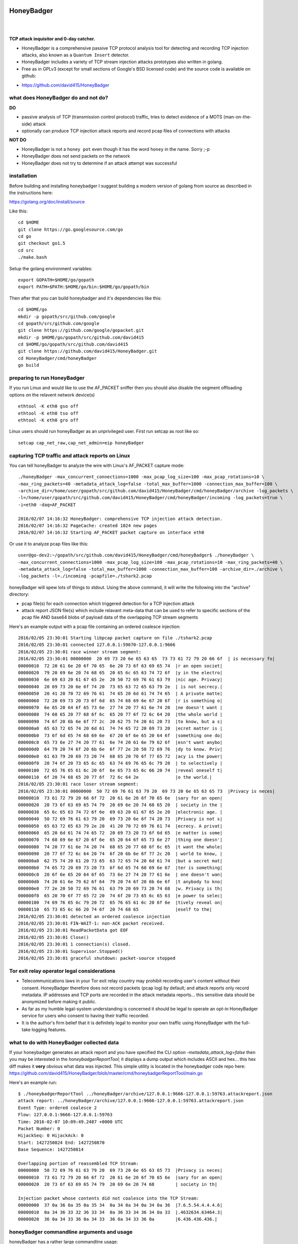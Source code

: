 
HoneyBadger
===========

.. image:: images/honey_badger-white-sm-1.png
| 
.. image:: https://travis-ci.org/david415/HoneyBadger.svg?branch=master
  :target: https://travis-ci.org/david415/HoneyBadger

.. image:: https://coveralls.io/repos/github/david415/HoneyBadger/badge.svg?branch=master
  :target: https://coveralls.io/github/david415/HoneyBadger

.. image:: https://godoc.org/github.com/david415/HoneyBadger?status.svg
  :target: https://godoc.org/github.com/david415/HoneyBadger

|


**TCP attack inquisitor and 0-day catcher.**

- HoneyBadger is a comprehensive passive TCP protocol analysis tool for detecting and recording TCP injection attacks, also known as a ``Quantum Insert`` detector.
- HoneyBadger includes a variety of TCP stream injection attacks prototypes also written in golang.
- Free as in GPLv3 (except for small sections of Google's BSD licensed code) and the source code is available on github:

* https://github.com/david415/HoneyBadger


what does HoneyBadger do and **not** do?
----------------------------------------

**DO**

- passive analysis of TCP (transmission control protocol) traffic, tries to detect evidence of a MOTS (man-on-the-side) attack

- optionally can produce TCP injection attack reports and record pcap files of connections with attacks

**NOT DO**

- HoneyBadger is not a ``honey pot`` even though it has the word ``honey`` in the name. Sorry ;-p

- HoneyBadger does not send packets on the network

- HoneyBadger does not try to determine if an attack attempt was successful



installation
------------

Before building and installing honeybadger I suggest building a modern version of golang from source as described in the instructions here:

https://golang.org/doc/install/source


Like this::

  cd $HOME
  git clone https://go.googlesource.com/go
  cd go
  git checkout go1.5
  cd src
  ./make.bash


Setup the golang environment variables::

  export GOPATH=$HOME/go/gopath
  export PATH=$PATH:$HOME/go/bin:$HOME/go/gopath/bin


Then after that you can build honeybadger and it's dependencies like this::

  cd $HOME/go
  mkdir -p gopath/src/github.com/google
  cd gopath/src/github.com/google
  git clone https://github.com/google/gopacket.git
  mkdir -p $HOME/go/gopath/src/github.com/david415
  cd $HOME/go/gopath/src/github.com/david415
  git clone https://github.com/david415/HoneyBadger.git
  cd HoneyBadger/cmd/honeyBadger
  go build


preparing to run HoneyBadger
----------------------------

If you run Linux and would like to use the AF_PACKET sniffer then you should
also disable the segment offloading options on the relavent network device(s) ::

  ethtool -K eth0 gso off
  ethtool -K eth0 tso off
  ethtool -K eth0 gro off


Linux users should run honeyBadger as an unprivileged user. First run setcap as root like so::

  setcap cap_net_raw,cap_net_admin=eip honeyBadger


capturing TCP traffic and attack reports on Linux
-------------------------------------------------

You can tell honeyBadger to analyze the wire with Linux's AF_PACKET capture mode::

  ./honeyBadger -max_concurrent_connections=1000 -max_pcap_log_size=100 -max_pcap_rotations=10 \
  -max_ring_packets=40 -metadata_attack_log=false -total_max_buffer=1000 -connection_max_buffer=100 \
  -archive_dir=/home/user/gopath/src/github.com/david415/HoneyBadger/cmd/honeyBadger/archive -log_packets \
  -l=/home/user/gopath/src/github.com/david415/HoneyBadger/cmd/honeyBadger/incoming -log_packets=true \
  -i=eth0 -daq=AF_PACKET

  2016/02/07 14:16:32 HoneyBadger: comprehensive TCP injection attack detection.
  2016/02/07 14:16:32 PageCache: created 1024 new pages
  2016/02/07 14:16:32 Starting AF_PACKET packet capture on interface eth0


Or use it to analyze pcap files like this::

  user@go-dev2:~/gopath/src/github.com/david415/HoneyBadger/cmd/honeyBadger$ ./honeyBadger \
  -max_concurrent_connections=1000 -max_pcap_log_size=100 -max_pcap_rotations=10 -max_ring_packets=40 \
  -metadata_attack_log=false -total_max_buffer=1000 -connection_max_buffer=100 -archive_dir=./archive \
  -log_packets -l=./incoming -pcapfile=./tshark2.pcap


honeyBadger will spew lots of things to stdout. Using the above command,
it will write the following into the "archive" directory:

- pcap file(s) for each connection which triggered detection for a TCP injection attack

- attack report JSON file(s) which include relavant meta-data that can be used to refer
  to specific sections of the pcap file AND base64 blobs of payload data of the overlapping
  TCP stream segments


Here's an example output with a pcap file containing an ordered coalesce injection::

  2016/02/05 23:30:01 Starting libpcap packet capture on file ./tshark2.pcap
  2016/02/05 23:30:01 connected 127.0.0.1:59670-127.0.0.1:9666
  2016/02/05 23:30:01 race winner stream segment:
  2016/02/05 23:30:01 00000000  20 69 73 20 6e 65 63 65  73 73 61 72 79 20 66 6f  | is necessary fo|
  00000010  72 20 61 6e 20 6f 70 65  6e 20 73 6f 63 69 65 74  |r an open societ|
  00000020  79 20 69 6e 20 74 68 65  20 65 6c 65 63 74 72 6f  |y in the electro|
  00000030  6e 69 63 20 61 67 65 2e  20 50 72 69 76 61 63 79  |nic age. Privacy|
  00000040  20 69 73 20 6e 6f 74 20  73 65 63 72 65 63 79 2e  | is not secrecy.|
  00000050  20 41 20 70 72 69 76 61  74 65 20 6d 61 74 74 65  | A private matte|
  00000060  72 20 69 73 20 73 6f 6d  65 74 68 69 6e 67 20 6f  |r is something o|
  00000070  6e 65 20 64 6f 65 73 6e  27 74 20 77 61 6e 74 20  |ne doesn't want |
  00000080  74 68 65 20 77 68 6f 6c  65 20 77 6f 72 6c 64 20  |the whole world |
  00000090  74 6f 20 6b 6e 6f 77 2c  20 62 75 74 20 61 20 73  |to know, but a s|
  000000a0  65 63 72 65 74 20 6d 61  74 74 65 72 20 69 73 20  |ecret matter is |
  000000b0  73 6f 6d 65 74 68 69 6e  67 20 6f 6e 65 20 64 6f  |something one do|
  000000c0  65 73 6e 27 74 20 77 61  6e 74 20 61 6e 79 62 6f  |esn't want anybo|
  000000d0  64 79 20 74 6f 20 6b 6e  6f 77 2e 20 50 72 69 76  |dy to know. Priv|
  000000e0  61 63 79 20 69 73 20 74  68 65 20 70 6f 77 65 72  |acy is the power|
  000000f0  20 74 6f 20 73 65 6c 65  63 74 69 76 65 6c 79 20  | to selectively |
  00000100  72 65 76 65 61 6c 20 6f  6e 65 73 65 6c 66 20 74  |reveal oneself t|
  00000110  6f 20 74 68 65 20 77 6f  72 6c 64 2e              |o the world.|
  2016/02/05 23:30:01 race loser stream segment:
  2016/02/05 23:30:01 00000000  50 72 69 76 61 63 79 20  69 73 20 6e 65 63 65 73  |Privacy is neces|
  00000010  73 61 72 79 20 66 6f 72  20 61 6e 20 6f 70 65 6e  |sary for an open|
  00000020  20 73 6f 63 69 65 74 79  20 69 6e 20 74 68 65 20  | society in the |
  00000030  65 6c 65 63 74 72 6f 6e  69 63 20 61 67 65 2e 20  |electronic age. |
  00000040  50 72 69 76 61 63 79 20  69 73 20 6e 6f 74 20 73  |Privacy is not s|
  00000050  65 63 72 65 63 79 2e 20  41 20 70 72 69 76 61 74  |ecrecy. A privat|
  00000060  65 20 6d 61 74 74 65 72  20 69 73 20 73 6f 6d 65  |e matter is some|
  00000070  74 68 69 6e 67 20 6f 6e  65 20 64 6f 65 73 6e 27  |thing one doesn'|
  00000080  74 20 77 61 6e 74 20 74  68 65 20 77 68 6f 6c 65  |t want the whole|
  00000090  20 77 6f 72 6c 64 20 74  6f 20 6b 6e 6f 77 2c 20  | world to know, |
  000000a0  62 75 74 20 61 20 73 65  63 72 65 74 20 6d 61 74  |but a secret mat|
  000000b0  74 65 72 20 69 73 20 73  6f 6d 65 74 68 69 6e 67  |ter is something|
  000000c0  20 6f 6e 65 20 64 6f 65  73 6e 27 74 20 77 61 6e  | one doesn't wan|
  000000d0  74 20 61 6e 79 62 6f 64  79 20 74 6f 20 6b 6e 6f  |t anybody to kno|
  000000e0  77 2e 20 50 72 69 76 61  63 79 20 69 73 20 74 68  |w. Privacy is th|
  000000f0  65 20 70 6f 77 65 72 20  74 6f 20 73 65 6c 65 63  |e power to selec|
  00000100  74 69 76 65 6c 79 20 72  65 76 65 61 6c 20 6f 6e  |tively reveal on|
  00000110  65 73 65 6c 66 20 74 6f  20 74 68 65              |eself to the|
  2016/02/05 23:30:01 detected an ordered coalesce injection
  2016/02/05 23:30:01 FIN-WAIT-1: non-ACK packet received.
  2016/02/05 23:30:01 ReadPacketData got EOF
  2016/02/05 23:30:01 Close()
  2016/02/05 23:30:01 1 connection(s) closed.
  2016/02/05 23:30:01 Supervisor.Stopped()
  2016/02/05 23:30:01 graceful shutdown: packet-source stopped



Tor exit relay operator legal considerations
--------------------------------------------

- Telecommunications laws in your Tor exit relay country may prohibit recording user's content without their consent. HoneyBadger therefore does not record packets (pcap log) by default; and attack reports only record metadata. IP addresses and TCP ports are recorded in the attack metadata reports... this sensitive data should be anonymized before making it public.

- As far as my humble legal-system understanding is concerned it should be legal to operate an opt-in HoneyBadger service for users who consent to having their traffic recorded.

- It is the author's firm belief that it is definitely legal to monitor your own traffic using HoneyBadger with the full-take logging features.


what to do with HoneyBadger collected data
------------------------------------------

If your honeybadger generates an attack report and you have specified the CLI option `-metadata_attack_log=false` then you may be interested in the `honeybadgerReportTool`; it displays a dump output which includes ASCII and hex... this hex diff makes it **very** obvious what data was injected. This simple utility is located in the honeybadger code repo here: https://github.com/david415/HoneyBadger/blob/master/cmd/honeybadgerReportTool/main.go

Here's an example run::

  $ ./honeybadgerReportTool ../honeyBadger/archive/127.0.0.1:9666-127.0.0.1:59763.attackreport.json
  attack report: ../honeyBadger/archive/127.0.0.1:9666-127.0.0.1:59763.attackreport.json
  Event Type: ordered coalesce 2
  Flow: 127.0.0.1:9666-127.0.0.1:59763
  Time: 2016-02-07 10:09:49.2487 +0000 UTC
  Packet Number: 0
  HijackSeq: 0 HijackAck: 0
  Start: 1427250824 End: 1427250870
  Base Sequence: 1427250814

  Overlapping portion of reassembled TCP Stream:
  00000000  50 72 69 76 61 63 79 20  69 73 20 6e 65 63 65 73  |Privacy is neces|
  00000010  73 61 72 79 20 66 6f 72  20 61 6e 20 6f 70 65 6e  |sary for an open|
  00000020  20 73 6f 63 69 65 74 79  20 69 6e 20 74 68        | society in th|

  Injection packet whose contents did not coalesce into the TCP Stream:
  00000000  37 0a 36 0a 35 0a 35 34  0a 34 0a 34 0a 34 0a 36  |7.6.5.54.4.4.4.6|
  00000010  0a 34 36 33 32 36 33 34  0a 36 33 34 36 34 0a 33  |.4632634.63464.3|
  00000020  36 0a 34 33 36 0a 34 33  36 0a 34 33 36 0a        |6.436.436.436.|



honeyBadger commandline arguments and usage
-------------------------------------------


honeyBadger has a rather large commandline usage::

  $ ./honeyBadger -h
  Usage of ./honeyBadger:
  -archive_dir string
   archive directory for storing attack logs and related pcap files
  -connection_max_buffer int

  Max packets to buffer for a single connection before skipping over a gap in data
  and continuing to stream the connection after the buffer.  If zero or less, this
  is infinite.

  -daq string
    	Data AcQuisition packet source: libpcap, AF_PACKET or BSD_BPF (default "libpcap")
  -detect_coalesce_injection
    	Detect coalesce injection attacks (default true)
  -detect_hijack
    	Detect handshake hijack attacks (default true)
  -detect_injection
    	Detect injection attacks (default true)
  -f string
    	BPF filter for pcap (default "tcp")
  -i string
    	Interface to get packets from (default "eth0")
  -l string
    	incoming log dir used initially for pcap files if packet logging is enabled
  -log_packets
    	if set to true then log all packets for each tracked TCP connection
  -max_concurrent_connections int
    	Maximum number of concurrent connection to track.
  -max_pcap_log_size int
    	maximum pcap size per rotation in megabytes (default 1)
  -max_pcap_rotations int
    	maximum number of pcap rotations per connection (default 10)
  -max_ring_packets int
    	Max packets per connection stream ring buffer (default 40)
  -metadata_attack_log
    	if set to true then attack reports will only include metadata (default true)
  -pcapfile string
    	pcap filename to read packets from rather than a wire interface.
  -s int
    	SnapLen for pcap packet capture (default 65536)
  -tcp_idle_timeout duration
    	tcp idle timeout duration (default 5m0s)
  -total_max_buffer int
  
  Max packets to buffer total before skipping over gaps in connections and
  continuing to stream connection data.  If zero or less, this is infinite
  -w string timeout for reading packets off the wire (default "3s")


packet acquisition
``````````````````

There are three ethernet sniffers (also known as packet Data AcQuisition sources) that honeybadger currently uses:

- AF_PACKET (Linux only)
- BPF (BSD only)
- libpcap

Currently only our libpcap sniffer supports filtering... that is the ``-f`` flag only affects honeyBadger if you are using the lipcap ethernet sniffer... which is the default unless you specify the ``-daq`` option with either ``BSD_BPF`` or ``AF_PACKET``.

In any case you must definitely specify a network interface to sniff with ``-i``.
The options ``-w`` and ``-s`` are only relevant to the ``libpcap`` packet capture mode (``-daq``), you probably want to use the default values.


logging
```````

You must specify a logging directory using ``-l``.
packet logging to pcap file(s) is turned off by default. If you set ``-log_packets`` to ``true`` then honeybadger
will write one pcap file per connection. Upon connection close honeybadger will delete the pcap logfile
unless a TCP attack was detected.

**duly note**: this will cause lots of filesystem churn when sniffing high traffic interfaces.
Clever honeyBadger-Operators will use a RAM-based filesystem for their logs.


By default honeybadger write metadata-only logs which will NOT contain any packet payload data but will
have various sensitive information about attack attempts such as:

- source and destination IP addresses
- TCP ports
- the type of TCP injection attack (there are several)
- time of the attack
- TCP Sequence number boundaries of the injection

If you set ``-metadata_attack_log`` to ``false`` then honeybadger will log the attack packet payload AND the stream overlap.
This feature is expected to help honeyBadger-Operators to eliminate false positives. Our honeybadger attack report tool(s) can read the
json attack report files and print out and ASCII + hex color-coated diff of the injected data versus reassembled TCP stream overlap.


resource boundaries
```````````````````

``-connection_max_buffer`` and ``-total_max_buffer`` are used to limit the amount of page-cache pages
that honeybadger can use for storing and reordering out-of-order-packets (much like TCP's mbuf datastructure).

``-tcp_idle_timeout`` is important... each connection continues to be tracked even after a close so that we might detect certain types of atacks.

``-max_ring_packets`` is very important to set appropriately; it determines the size of the TCP reassembly ring buffer. This ring buffer is utilized for the retrospective analysis that allows us to determine if a given packet overlaps with previously reassembled stream segments. I estimate that this ring buffer should be set to a size that is roughly equivalent to the TCP window size of the connection... but maybe someone can help us pick a better heuristic? I usually set it to 40 and it works OK.

``-max_pcap_log_size`` and ``-max_pcap_rotations`` are used to adjust a simple log rotation scheme used limit the amount of disk utilized by pcap-packet logs.


for developers
--------------

autogenerated API documentation
```````````````````````````````
https://godoc.org/github.com/david415/HoneyBadger


reproducible pcap-driven integration test
`````````````````````````````````````````

Currently we have a very simple pcap-driven integration test; located in ``pcap_integration_test.go``.
You can run it seperate from all the other tests like this::

  go test -run TestAllPcapFiles

It skips the test unless there's a symlink in the honeybadger root called ``pcap_archive``.
Make this a symlink to this git repository containing pcap files known to have TCP injection attacks:

- https://github.com/david415/honeybadger-pcap-files


Clearly the next step is break this up into multiple pcap-driven tests... one for each TCP injection attack type.


manual "integration test" with netcat
=====================================

abstract
--------

This manual testing procedure proves that HoneyBadger's TCP injection detection is solid!
It only takes a few minutes to perform... and thus I highly recommend it to new users for
two reasons

1. to raise awareness about how insecure TCP is

2. to give you confidence that HoneyBadger has reliable TCP attack detection functionality


procedure
---------

1. build ``honeyBadger`` and ``sprayInjector`` (located under the ``cmd`` directory in the source repository) and (if you don't want to run them as root) run ``setcat`` to set capabilities on the binaries (eg, ``setcap cap_net_raw,cap_net_admin=eip honeyBadger`` as root).

2. run ``honeyBadger`` with these arguments... Note we are telling honeyBadger to write log files to the current working directory.

.. code-block:: bash

   mkdir archive
   mkdir incoming
   ./honeyBadger -i=lo -f="tcp port 9666" -l="." -total_max_buffer=300 -connection_max_buffer=100 \
     -l ./incoming -archive_dir ./archive -max_concurrent_connections 1000


3. run ``sprayInjector`` with these arguments

.. code-block:: bash

   ./sprayInjector -d=127.0.0.1 -e=9666 -f="tcp" -i=lo


4. start the netcat server

.. code-block:: bash

   nc -l -p 9666


5. start the netcat client

.. code-block:: bash

   nc 127.0.0.1 9666


6. In this next step we enter some data on the netcat server so that it will send it to the netcat client that is connected until the sprayInjector prints a log message containing "packet spray sent!" In that cause the TCP connection will have been sloppily injected. The injected data should be visible in the netcat client's output.

7. Look for the log files in honeyBadger's working directory. You should see two files beginning with "127.0.0.1"; the pcap file is a full packet log of that TCP connection which you can easily view in Wireshark et al. The JSON file contains attack reports. This is various peices of information relevant to each TCP injection attack. The ``sprayInjector`` tends to produce several injections... and does so sloppily in regards to keeping the client and server synchronized.

.. code-block:: none

   $ ls 127*
  127.0.0.1:43716-127.0.0.1:9666.pcap  127.0.0.1:9666-127.0.0.1:43716.attackreport.json


It's what you'd expect... the pcap file can be viewed and analyzed in Wireshark and other similar tools.
The *127.0.0.1:9666-127.0.0.1:43716.attackreport.json* file contains JSON report structures.
The attack reports contains important information that is highly relevant to your interests such as::

* type of TCP injection attack
* flow of attack (meaning srcip:srcport-dstip:dstport)
* time of attack
* payload of packet with overlaping stream segment (in base64 format)
* previously assembled stream segment that overlaps with packet payload (in base64 format)
* TCP sequence of overlap start
* TCP sequence of overlap end

https://godoc.org/github.com/david415/HoneyBadger/types#Event



|
|
|

.. image:: images/honey_badger-white-sm-1.png
| 
